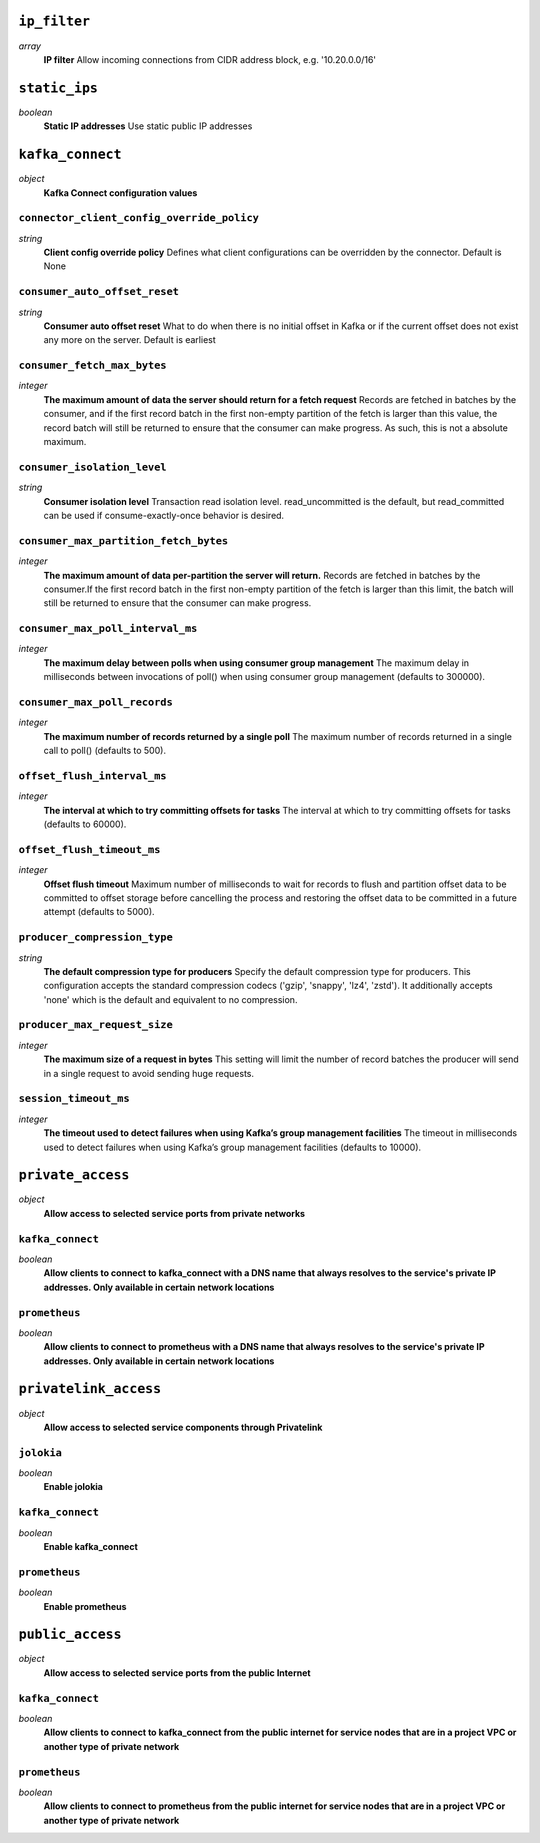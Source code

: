 
``ip_filter``
-------------
*array*
  **IP filter** Allow incoming connections from CIDR address block, e.g. '10.20.0.0/16'



``static_ips``
--------------
*boolean*
  **Static IP addresses** Use static public IP addresses



``kafka_connect``
-----------------
*object*
  **Kafka Connect configuration values** 

``connector_client_config_override_policy``
~~~~~~~~~~~~~~~~~~~~~~~~~~~~~~~~~~~~~~~~~~~
*string*
  **Client config override policy** Defines what client configurations can be overridden by the connector. Default is None

``consumer_auto_offset_reset``
~~~~~~~~~~~~~~~~~~~~~~~~~~~~~~
*string*
  **Consumer auto offset reset** What to do when there is no initial offset in Kafka or if the current offset does not exist any more on the server. Default is earliest

``consumer_fetch_max_bytes``
~~~~~~~~~~~~~~~~~~~~~~~~~~~~
*integer*
  **The maximum amount of data the server should return for a fetch request** Records are fetched in batches by the consumer, and if the first record batch in the first non-empty partition of the fetch is larger than this value, the record batch will still be returned to ensure that the consumer can make progress. As such, this is not a absolute maximum.

``consumer_isolation_level``
~~~~~~~~~~~~~~~~~~~~~~~~~~~~
*string*
  **Consumer isolation level** Transaction read isolation level. read_uncommitted is the default, but read_committed can be used if consume-exactly-once behavior is desired.

``consumer_max_partition_fetch_bytes``
~~~~~~~~~~~~~~~~~~~~~~~~~~~~~~~~~~~~~~
*integer*
  **The maximum amount of data per-partition the server will return.** Records are fetched in batches by the consumer.If the first record batch in the first non-empty partition of the fetch is larger than this limit, the batch will still be returned to ensure that the consumer can make progress. 

``consumer_max_poll_interval_ms``
~~~~~~~~~~~~~~~~~~~~~~~~~~~~~~~~~
*integer*
  **The maximum delay between polls when using consumer group management** The maximum delay in milliseconds between invocations of poll() when using consumer group management (defaults to 300000).

``consumer_max_poll_records``
~~~~~~~~~~~~~~~~~~~~~~~~~~~~~
*integer*
  **The maximum number of records returned by a single poll** The maximum number of records returned in a single call to poll() (defaults to 500).

``offset_flush_interval_ms``
~~~~~~~~~~~~~~~~~~~~~~~~~~~~
*integer*
  **The interval at which to try committing offsets for tasks** The interval at which to try committing offsets for tasks (defaults to 60000).

``offset_flush_timeout_ms``
~~~~~~~~~~~~~~~~~~~~~~~~~~~
*integer*
  **Offset flush timeout** Maximum number of milliseconds to wait for records to flush and partition offset data to be committed to offset storage before cancelling the process and restoring the offset data to be committed in a future attempt (defaults to 5000).

``producer_compression_type``
~~~~~~~~~~~~~~~~~~~~~~~~~~~~~
*string*
  **The default compression type for producers** Specify the default compression type for producers. This configuration accepts the standard compression codecs ('gzip', 'snappy', 'lz4', 'zstd'). It additionally accepts 'none' which is the default and equivalent to no compression.

``producer_max_request_size``
~~~~~~~~~~~~~~~~~~~~~~~~~~~~~
*integer*
  **The maximum size of a request in bytes** This setting will limit the number of record batches the producer will send in a single request to avoid sending huge requests.

``session_timeout_ms``
~~~~~~~~~~~~~~~~~~~~~~
*integer*
  **The timeout used to detect failures when using Kafka’s group management facilities** The timeout in milliseconds used to detect failures when using Kafka’s group management facilities (defaults to 10000).



``private_access``
------------------
*object*
  **Allow access to selected service ports from private networks** 

``kafka_connect``
~~~~~~~~~~~~~~~~~
*boolean*
  **Allow clients to connect to kafka_connect with a DNS name that always resolves to the service's private IP addresses. Only available in certain network locations** 

``prometheus``
~~~~~~~~~~~~~~
*boolean*
  **Allow clients to connect to prometheus with a DNS name that always resolves to the service's private IP addresses. Only available in certain network locations** 



``privatelink_access``
----------------------
*object*
  **Allow access to selected service components through Privatelink** 

``jolokia``
~~~~~~~~~~~
*boolean*
  **Enable jolokia** 

``kafka_connect``
~~~~~~~~~~~~~~~~~
*boolean*
  **Enable kafka_connect** 

``prometheus``
~~~~~~~~~~~~~~
*boolean*
  **Enable prometheus** 



``public_access``
-----------------
*object*
  **Allow access to selected service ports from the public Internet** 

``kafka_connect``
~~~~~~~~~~~~~~~~~
*boolean*
  **Allow clients to connect to kafka_connect from the public internet for service nodes that are in a project VPC or another type of private network** 

``prometheus``
~~~~~~~~~~~~~~
*boolean*
  **Allow clients to connect to prometheus from the public internet for service nodes that are in a project VPC or another type of private network** 



